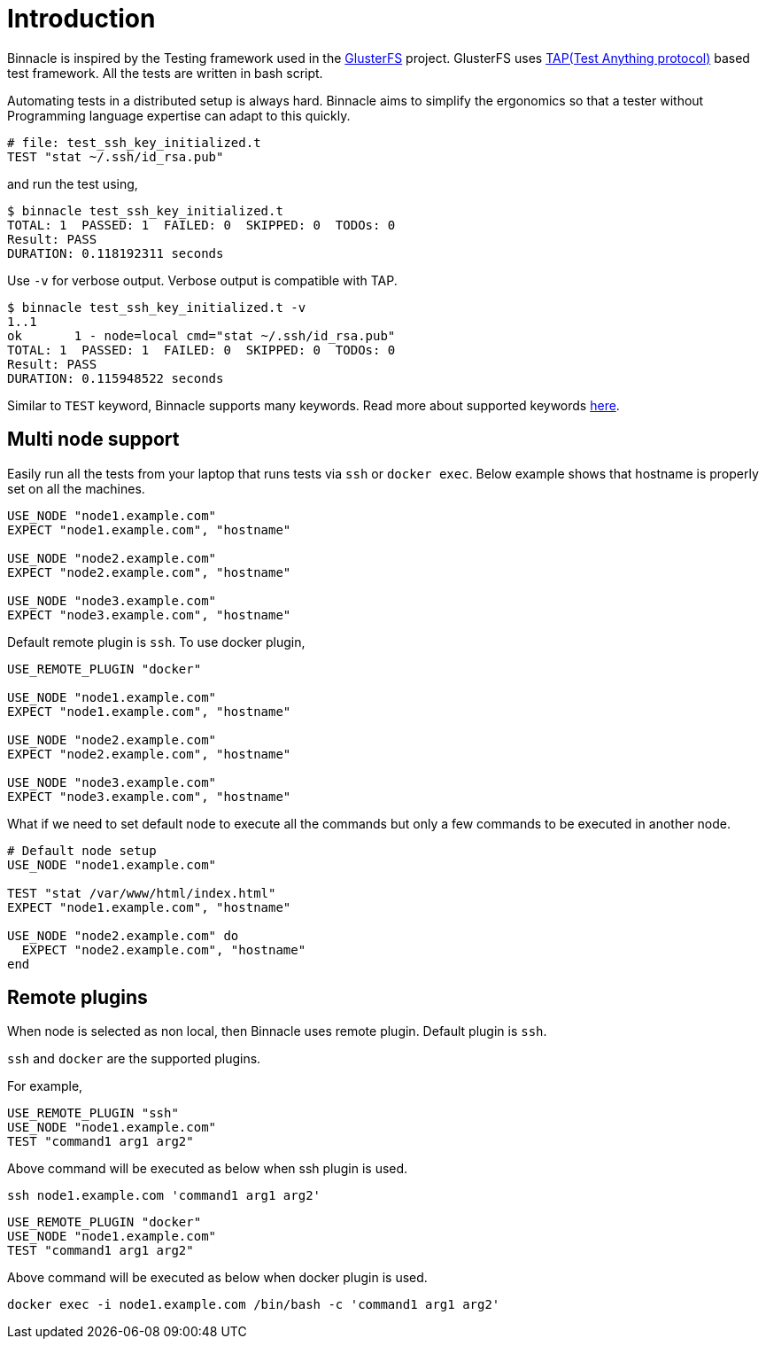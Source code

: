= Introduction

Binnacle is inspired by the Testing framework used in the https://gluster.org[GlusterFS] project. GlusterFS uses http://testanything.org[TAP(Test Anything protocol)] based test framework. All the tests are written in bash script.

Automating tests in a distributed setup is always hard. Binnacle aims to simplify the ergonomics so that a tester without Programming language expertise can adapt to this quickly.

[source,ruby]
----
# file: test_ssh_key_initialized.t
TEST "stat ~/.ssh/id_rsa.pub"
----

and run the test using,

[source,console]
----
$ binnacle test_ssh_key_initialized.t
TOTAL: 1  PASSED: 1  FAILED: 0  SKIPPED: 0  TODOs: 0
Result: PASS
DURATION: 0.118192311 seconds
----

Use `-v` for verbose output. Verbose output is compatible with TAP.

[source,console]
----
$ binnacle test_ssh_key_initialized.t -v
1..1
ok       1 - node=local cmd="stat ~/.ssh/id_rsa.pub"
TOTAL: 1  PASSED: 1  FAILED: 0  SKIPPED: 0  TODOs: 0
Result: PASS
DURATION: 0.115948522 seconds
----

Similar to `TEST` keyword, Binnacle supports many keywords. Read more about supported keywords link:keywords.adoc[here].

== Multi node support

Easily run all the tests from your laptop that runs tests via `ssh` or `docker exec`. Below example shows that hostname is properly set on all the machines.

[source,ruby]
----
USE_NODE "node1.example.com"
EXPECT "node1.example.com", "hostname"

USE_NODE "node2.example.com"
EXPECT "node2.example.com", "hostname"

USE_NODE "node3.example.com"
EXPECT "node3.example.com", "hostname"
----

Default remote plugin is `ssh`. To use docker plugin,

[source,ruby]
----
USE_REMOTE_PLUGIN "docker"

USE_NODE "node1.example.com"
EXPECT "node1.example.com", "hostname"

USE_NODE "node2.example.com"
EXPECT "node2.example.com", "hostname"

USE_NODE "node3.example.com"
EXPECT "node3.example.com", "hostname"
----

What if we need to set default node to execute all the commands but only a few commands to be executed in another node.

[source,ruby]
----
# Default node setup
USE_NODE "node1.example.com"

TEST "stat /var/www/html/index.html"
EXPECT "node1.example.com", "hostname"

USE_NODE "node2.example.com" do
  EXPECT "node2.example.com", "hostname"
end
----

== Remote plugins

When node is selected as non local, then Binnacle uses remote plugin. Default plugin is `ssh`.

`ssh` and `docker` are the supported plugins.

For example,

[source,ruby]
----
USE_REMOTE_PLUGIN "ssh"
USE_NODE "node1.example.com"
TEST "command1 arg1 arg2"
----

Above command will be executed as below when ssh plugin is used.

[source,bash]
----
ssh node1.example.com 'command1 arg1 arg2'
----

[source,ruby]
----
USE_REMOTE_PLUGIN "docker"
USE_NODE "node1.example.com"
TEST "command1 arg1 arg2"
----

Above command will be executed as below when docker plugin is used.

[source,bash]
----
docker exec -i node1.example.com /bin/bash -c 'command1 arg1 arg2'
----
